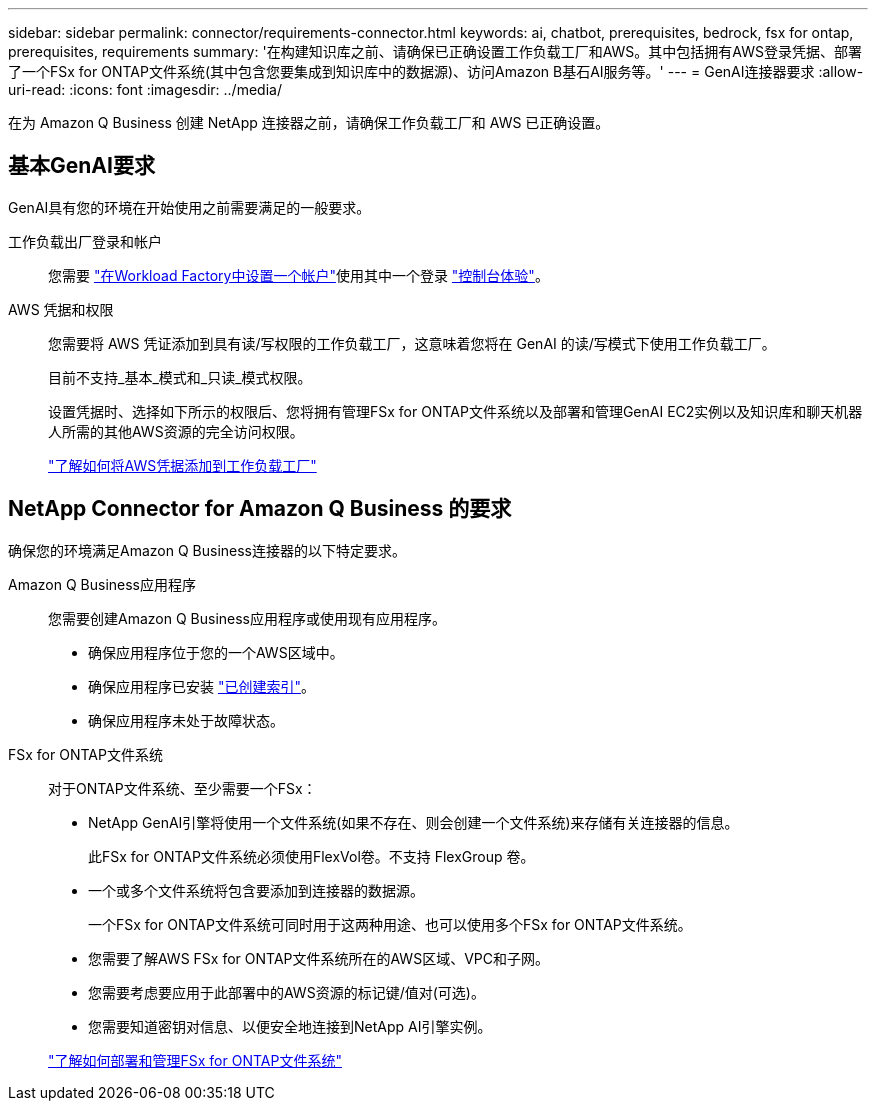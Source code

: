---
sidebar: sidebar 
permalink: connector/requirements-connector.html 
keywords: ai, chatbot, prerequisites, bedrock, fsx for ontap, prerequisites, requirements 
summary: '在构建知识库之前、请确保已正确设置工作负载工厂和AWS。其中包括拥有AWS登录凭据、部署了一个FSx for ONTAP文件系统(其中包含您要集成到知识库中的数据源)、访问Amazon B基石AI服务等。' 
---
= GenAI连接器要求
:allow-uri-read: 
:icons: font
:imagesdir: ../media/


[role="lead"]
在为 Amazon Q Business 创建 NetApp 连接器之前，请确保工作负载工厂和 AWS 已正确设置。



== 基本GenAI要求

GenAI具有您的环境在开始使用之前需要满足的一般要求。

工作负载出厂登录和帐户:: 您需要 https://docs.netapp.com/us-en/workload-setup-admin/sign-up-saas.html["在Workload Factory中设置一个帐户"^]使用其中一个登录 https://docs.netapp.com/us-en/workload-setup-admin/console-experiences.html["控制台体验"^]。
AWS 凭据和权限:: 您需要将 AWS 凭证添加到具有读/写权限的工作负载工厂，这意味着您将在 GenAI 的读/写模式下使用工作负载工厂。
+
--
目前不支持_基本_模式和_只读_模式权限。

设置凭据时、选择如下所示的权限后、您将拥有管理FSx for ONTAP文件系统以及部署和管理GenAI EC2实例以及知识库和聊天机器人所需的其他AWS资源的完全访问权限。

https://docs.netapp.com/us-en/workload-setup-admin/add-credentials.html["了解如何将AWS凭据添加到工作负载工厂"^]

--




== NetApp Connector for Amazon Q Business 的要求

确保您的环境满足Amazon Q Business连接器的以下特定要求。

Amazon Q Business应用程序:: 您需要创建Amazon Q Business应用程序或使用现有应用程序。
+
--
* 确保应用程序位于您的一个AWS区域中。
* 确保应用程序已安装 https://docs.aws.amazon.com/amazonq/latest/qbusiness-ug/select-retriever.html["已创建索引"^]。
* 确保应用程序未处于故障状态。


--
FSx for ONTAP文件系统:: 对于ONTAP文件系统、至少需要一个FSx：
+
--
* NetApp GenAI引擎将使用一个文件系统(如果不存在、则会创建一个文件系统)来存储有关连接器的信息。
+
此FSx for ONTAP文件系统必须使用FlexVol卷。不支持 FlexGroup 卷。

* 一个或多个文件系统将包含要添加到连接器的数据源。
+
一个FSx for ONTAP文件系统可同时用于这两种用途、也可以使用多个FSx for ONTAP文件系统。

* 您需要了解AWS FSx for ONTAP文件系统所在的AWS区域、VPC和子网。
* 您需要考虑要应用于此部署中的AWS资源的标记键/值对(可选)。
* 您需要知道密钥对信息、以便安全地连接到NetApp AI引擎实例。


https://docs.netapp.com/us-en/workload-fsx-ontap/create-file-system.html["了解如何部署和管理FSx for ONTAP文件系统"^]

--

